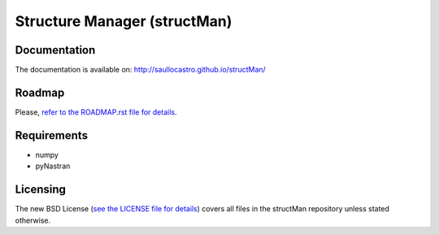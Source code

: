=============================
Structure Manager (structMan)
=============================

Documentation
-------------

The documentation is available on: http://saullocastro.github.io/structMan/

Roadmap
-------
Please, `refer to the ROADMAP.rst file for details
<https://github.com/saullocastro/structMan/blob/master/ROADMAP.rst>`_.

Requirements
------------
- numpy
- pyNastran

Licensing
---------

The new BSD License (`see the LICENSE file for details
<https://raw.github.com/saullocastro/structMan/master/LICENSE>`_)
covers all files in the structMan repository unless stated otherwise.

